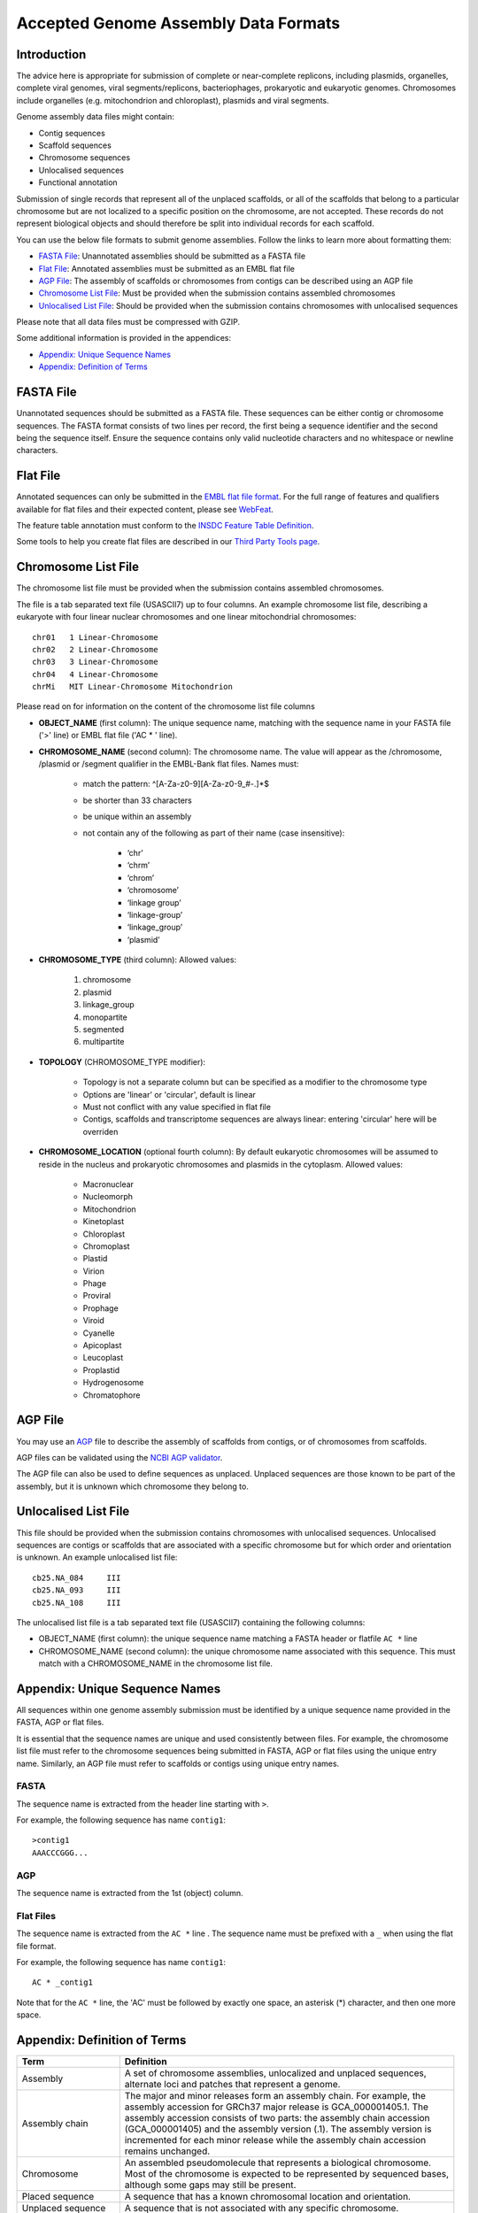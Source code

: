 =====================================
Accepted Genome Assembly Data Formats
=====================================


Introduction
============

The advice here is appropriate for submission of complete or near-complete replicons, including plasmids, organelles,
complete viral genomes, viral segments/replicons, bacteriophages, prokaryotic and eukaryotic genomes.
Chromosomes include organelles (e.g. mitochondrion and chloroplast), plasmids and viral segments.
 
Genome assembly data files might contain:

- Contig sequences
- Scaffold sequences
- Chromosome sequences
- Unlocalised sequences
- Functional annotation

Submission of single records that represent all of the unplaced scaffolds, or all of the scaffolds that belong to a
particular chromosome but are not localized to a specific position on the chromosome, are not accepted. These records
do not represent biological objects and should therefore be split into individual records for each scaffold.

You can use the below file formats to submit genome assemblies. Follow the links to learn more about formatting them:

- `FASTA File`_: Unannotated assemblies should be submitted as a FASTA file
- `Flat File`_: Annotated assemblies must be submitted as an EMBL flat file
- `AGP File`_: The assembly of scaffolds or chromosomes from contigs can be described using an AGP file
- `Chromosome List File`_: Must be provided when the submission contains assembled chromosomes
- `Unlocalised List File`_: Should be provided when the submission contains chromosomes with unlocalised sequences

Please note that all data files must be compressed with GZIP.

Some additional information is provided in the appendices:

- `Appendix: Unique Sequence Names`_
- `Appendix: Definition of Terms`_


FASTA File
==========

Unannotated sequences should be submitted as a FASTA file.
These sequences can be either contig or chromosome sequences.
The FASTA format consists of two lines per record, the first being a sequence identifier and the second being the sequence itself.
Ensure the sequence contains only valid nucleotide characters and no whitespace or newline characters.



Flat File
=========

Annotated sequences can only be submitted in the `EMBL flat file format <./flat-file-example.html>`_.
For the full range of features and qualifiers available for flat files and their expected content, please see
`WebFeat <https://www.ebi.ac.uk/ena/WebFeat/>`_.

The feature table annotation must conform to the
`INSDC Feature Table Definition <http://www.insdc.org/files/feature_table.html>`_.

Some tools to help you create flat files are described in our
`Third Party Tools page <https://ena-docs.readthedocs.io/en/latest/faq/third_party_tools.html>`_.


Chromosome List File
====================

The chromosome list file must be provided when the submission contains assembled chromosomes. 

The file is a tab separated text file (USASCII7) up to four columns.
An example chromosome list file, describing a eukaryote with four linear nuclear chromosomes and one linear
mitochondrial chromosomes:

::

    chr01   1 Linear-Chromosome
    chr02   2 Linear-Chromosome
    chr03   3 Linear-Chromosome
    chr04   4 Linear-Chromosome
    chrMi   MIT Linear-Chromosome Mitochondrion


Please read on for information on the content of the chromosome list file columns

- **OBJECT_NAME** (first column): The unique sequence name, matching with the sequence name in your FASTA file ('>' line) 
  or EMBL flat file ('AC * ' line).
- **CHROMOSOME_NAME** (second column): The chromosome name. The value will appear as the /chromosome, /plasmid or /segment
  qualifier in the EMBL-Bank flat files. Names must:

   - match the pattern: ^[A-Za-z0-9][A-Za-z0-9_#-.]*$
   - be shorter than 33 characters
   - be unique within an assembly
   - not contain any of the following as part of their name (case insensitive):

      - ‘chr’
      - ‘chrm’
      - ‘chrom’
      - ‘chromosome’
      - ‘linkage group’
      - ‘linkage-group’
      - ‘linkage_group’
      - ‘plasmid’

- **CHROMOSOME_TYPE** (third column): Allowed values:

   1. chromosome
   2. plasmid
   3. linkage_group
   4. monopartite
   5. segmented
   6. multipartite

- **TOPOLOGY** (CHROMOSOME_TYPE modifier):

   - Topology is not a separate column but can be specified as a modifier to the chromosome type
   - Options are 'linear' or 'circular', default is linear
   - Must not conflict with any value specified in flat file
   - Contigs, scaffolds and transcriptome sequences are always linear: entering 'circular' here will be overriden

- **CHROMOSOME_LOCATION** (optional fourth column): By default eukaryotic chromosomes will be assumed to reside in the
  nucleus and prokaryotic chromosomes and plasmids in the cytoplasm. Allowed values:

    - Macronuclear
    - Nucleomorph
    - Mitochondrion
    - Kinetoplast
    - Chloroplast
    - Chromoplast
    - Plastid
    - Virion
    - Phage
    - Proviral
    - Prophage
    - Viroid
    - Cyanelle
    - Apicoplast
    - Leucoplast
    - Proplastid
    - Hydrogenosome
    - Chromatophore



AGP File
===========

You may use an `AGP <https://www.ncbi.nlm.nih.gov/assembly/agp/AGP_Specification/>`_ file to describe the assembly
of scaffolds from contigs, or of chromosomes from scaffolds.

AGP files can be validated using the `NCBI AGP validator <https://www.ncbi.nlm.nih.gov/assembly/agp/AGP_Validation/>`_.

The AGP file can also be used to define sequences as unplaced.
Unplaced sequences are those known to be part of the assembly, but it is unknown which chromosome they belong to.


Unlocalised List File
=====================

This file should be provided when the submission contains chromosomes with unlocalised sequences.
Unlocalised sequences are contigs or scaffolds that are associated with a specific chromosome but 
for which order and orientation is unknown.
An example unlocalised list file:

::

    cb25.NA_084     III
    cb25.NA_093     III
    cb25.NA_108     III


The unlocalised list file is a tab separated text file (USASCII7) containing the following columns: 

- OBJECT_NAME (first column): the unique sequence name matching a FASTA header or flatfile ``AC *`` line
- CHROMOSOME_NAME (second column): the unique chromosome name associated with this sequence. This
  must match with a CHROMOSOME_NAME in the chromosome list file.


Appendix: Unique Sequence Names
===============================

All sequences within one genome assembly submission must be identified by a unique sequence name provided in the FASTA,
AGP or flat files.

It is essential that the sequence names are unique and used consistently between files.
For example, the chromosome list file must refer to the chromosome sequences being submitted in FASTA, AGP or flat files
using the unique entry name.
Similarly, an AGP file must refer to scaffolds or contigs using unique entry names.

FASTA
-----

The sequence name is extracted from the header line starting with ``>``.

For example, the following sequence has name ``contig1``:

::

    >contig1
    AAACCCGGG...


AGP
---

The sequence name is extracted from the 1st (object) column.

Flat Files
----------

The sequence name is extracted from the ``AC *`` line . The sequence name must be prefixed with a ``_``
when using the flat file format.

For example, the following sequence has name ``contig1``:

::

    AC * _contig1

Note that for the ``AC *`` line, the 'AC' must be followed by exactly one space, an asterisk (*) character, and then
one more space.


Appendix: Definition of Terms
=============================

+-----------------------+----------------------------------------------------------------------------------------------+
| Term                  | Definition                                                                                   |
+=======================+==============================================================================================+
| Assembly              | | A set of chromosome assemblies, unlocalized and unplaced sequences,                        |
|                       | | alternate loci and patches that represent a genome.                                        |
+-----------------------+----------------------------------------------------------------------------------------------+
| Assembly chain        | | The major and minor releases form an assembly chain. For example, the                      |
|                       | | assembly accession for GRCh37 major release is GCA_000001405.1. The                        |
|                       | | assembly accession consists of two parts: the assembly chain accession                     |
|                       | | (GCA_000001405) and the assembly version (.1). The assembly version is                     |
|                       | | incremented for each minor release while the assembly chain accession                      |
|                       | | remains unchanged.                                                                         |
+-----------------------+----------------------------------------------------------------------------------------------+
| Chromosome            | | An assembled pseudomolecule that represents a biological chromosome.                       |
|                       | | Most of the chromosome is expected to be represented by sequenced bases,                   |
|                       | | although some gaps may still be present.                                                   |
+-----------------------+----------------------------------------------------------------------------------------------+
| Placed sequence       | | A sequence that has a known chromosomal location and orientation.                          |
+-----------------------+----------------------------------------------------------------------------------------------+
| Unplaced sequence     | | A sequence that is not associated with any specific chromosome.                            |
+-----------------------+----------------------------------------------------------------------------------------------+
| Unlocalised sequence  | | A sequence that is associated with a specific chromosome without                           |
|                       | | being ordered or oriented on that chromosome.                                              |
+-----------------------+----------------------------------------------------------------------------------------------+
